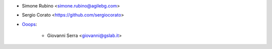 * Simone Rubino <simone.rubino@agilebg.com>
* Sergio Corato <https://github.com/sergiocorato>

* `Ooops <https://www.ooops404.com>`_:

   * Giovanni Serra <giovanni@gslab.it>
